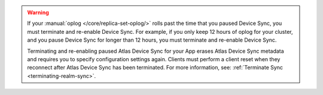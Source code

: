 .. warning::

   If your :manual:`oplog </core/replica-set-oplog/>` rolls past the 
   time that you paused Device Sync, you must terminate and re-enable 
   Device Sync. For example, if you only keep 12 hours of oplog for your 
   cluster, and you pause Device Sync for longer than 12 hours, you must
   terminate and re-enable Device Sync.

   Terminating and re-enabling paused Atlas Device Sync for your App erases 
   Atlas Device Sync metadata and requires you to specify configuration settings again. 
   Clients must perform a client reset when they reconnect after Atlas Device Sync has
   been terminated. For more information, see: :ref:`Terminate Sync <terminating-realm-sync>`.